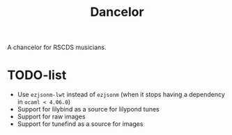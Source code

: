#+TITLE: Dancelor

A chancelor for RSCDS musicians.

* TODO-list
- Use =ezjsonm-lwt= instead of =ezjsonm= (when it stops having a
  dependency in =ocaml < 4.06.0=)
- Support for lilybind as a source for lilypond tunes
- Support for raw images
- Support for tunefind as a source for images
